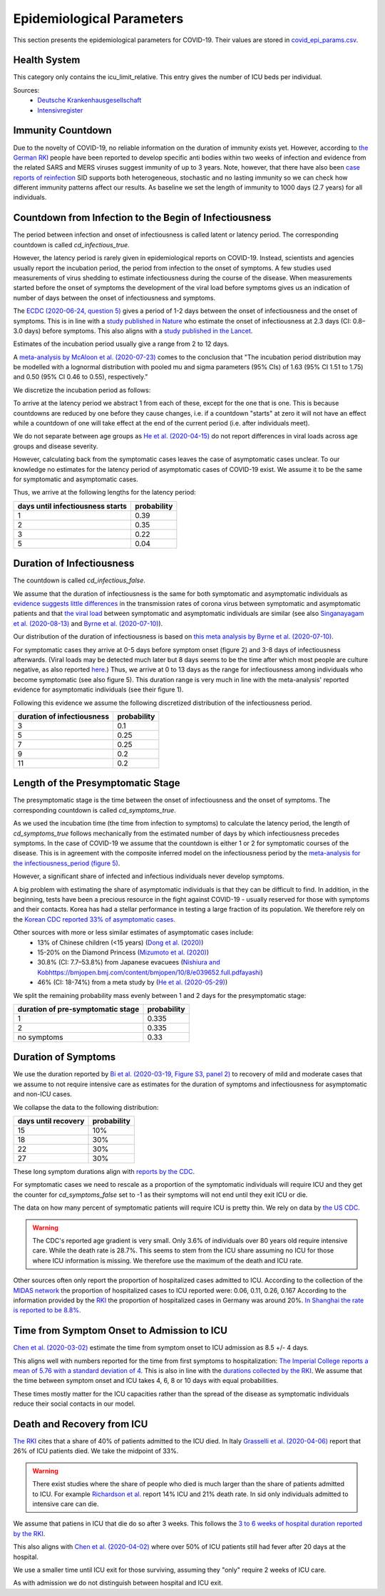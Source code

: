 .. _epi-params:

Epidemiological Parameters
==========================

This section presents the epidemiological parameters for COVID-19. Their values are
stored in `covid_epi_params.csv
<https://github.com/COVID-19-impact-lab/sid/blob/main/src/sid/covid_epi_params.csv>`_.

Health System
-------------

This category only contains the icu_limit_relative. This entry gives the number of ICU
beds per individual.

Sources:
    - `Deutsche Krankenhausgesellschaft
      <https://www.dkgev.de/dkg/coronavirus-fakten-und-infos/>`_
    - `Intensivregister <https://www.intensivregister.de/#/intensivregister>`_


Immunity Countdown
------------------

Due to the novelty of COVID-19, no reliable information on the duration of immunity
exists yet. However, according to `the German RKI <https://www.rki.de/DE/Content/InfAZ/
N/Neuartiges_Coronavirus/Steckbrief.html#doc13776792bodyText14>`_ people have been
reported to develop specific anti bodies within two weeks of infection and evidence from
the related SARS and MERS viruses suggest immunity of up to 3 years.
Note, however, that there have also been
`case reports of reinfection <https://doi.org/10.1136/bmj.m3340>`_
SID supports both heterogeneous, stochastic and no lasting immunity so we can check
how different immunity patterns affect our results.
As baseline we set the length of immunity to 1000 days (2.7 years) for all individuals.


Countdown from Infection to the Begin of Infectiousness
-------------------------------------------------------

The period between infection and onset of infectiousness is called latent or latency
period. The corresponding countdown is called `cd_infectious_true`.

However, the latency period is rarely given in epidemiological reports on COVID-19.
Instead, scientists and agencies usually report the incubation period, the period from
infection to the onset of symptoms. A few studies used measurements of virus shedding to
estimate infectiousness during the course of the disease. When measurements started
before the onset of symptoms the development of the viral load before symptoms gives us
an indication of number of days between the onset of infectiousness and symptoms.

The `ECDC (2020-06-24, question 5)
<https://www.ecdc.europa.eu/en/COVID-19/questions-answers>`_ gives a period of 1-2 days
between the onset of infectiousness and the onset of symptoms. This is in line with a
`study published in Nature <https://doi.org/10.1038/s41591-020-0869-5>`_ who estimate
the onset of infectiousness at 2.3 days (CI: 0.8–3.0 days) before symptoms. This also
aligns with a `study published in the Lancet
<https://www.thelancet.com/journals/laninf/article/PIIS1473-3099(20)30361-3/fulltext>`_.

Estimates of the incubation period usually give a range from 2 to 12 days.

A `meta-analysis by McAloon et al. (2020-07-23)
<https://bmjopen.bmj.com/content/bmjopen/10/8/e039652.full.pdf>`_ comes to the
conclusion that "The incubation period distribution may be modelled with a lognormal
distribution with pooled mu and sigma parameters (95% CIs) of 1.63 (95% CI 1.51 to 1.75)
and 0.50 (95% CI 0.46 to 0.55), respectively."

We discretize the incubation period as follows:

.. image:: ../_static/images/incubation_period.png

To arrive at the latency period we abstract 1 from each of these, except for the one
that is one. This is because countdowns are reduced by one before they cause changes,
i.e. if a countdown "starts" at zero it will not have an effect while a countdown of
one will take effect at the end of the current period (i.e. after individuals meet).

We do not separate between age groups as
`He et al. (2020-04-15) <https://doi.org/10.1038/s41591-020-0869-5>`_
do not report differences in viral loads across age groups and disease severity.

.. We follow the
.. distribution reported by `Lauer et al. (2020)
.. <https://www.acpjournals.org/doi/full/10.7326/M20-0504>`_. They report the following
.. percentiles for the incubation period:
..
.. .. csv-table::
..     :header: "percentile", "incubation period"
..
..         2.5%, 2.2
..         25.0%, 4
..         50.0%, 5.2
..         75.0%, 6.8
..         97.5%, 11.5
..
.. We interpolate these percentiles to create an empiric cdf of the incubation period:
..
.. .. image:: ../_static/images/cd_infectious_true_cdf.png
..
.. With the resulting distribution:
..
.. .. image:: ../_static/images/cd_infectious_true_full.png
..
.. For our estimates of the latency period we assume a latency period equal to the
.. incubation period minus 2 days.
..
.. These numbers also agree with estimates by
.. `Linton et al. (2020) <https://www.mdpi.com/2077-0383/9/2/538/htm>`_ and
.. `He et al. (2020-05-29) <https://onlinelibrary.wiley.com/doi/full/10.1002/jmv.26041>`_.

However, calculating back from the symptomatic cases leaves the case of asymptomatic
cases unclear. To our knowledge no estimates for the latency period of asymptomatic
cases of COVID-19 exist. We assume it to be the same for symptomatic and asymptomatic
cases.

Thus, we arrive at the following lengths for the latency period:

.. csv-table::
    :header: "days until infectiousness starts", "probability"

        1, 0.39
        2, 0.35
        3, 0.22
        5, 0.04


Duration of Infectiousness
---------------------------

The countdown is called `cd_infectious_false`.

We assume that the duration of infectiousness is the same for both symptomatic and
asymptomatic individuals as `evidence suggests little differences
<https://pubmed.ncbi.nlm.nih.gov/32442131/>`_ in the transmission rates of corona virus
between symptomatic and asymptomatic patients and that `the viral load
<https://www.nejm.org/doi/10.1056/NEJMc2001737>`_ between symptomatic and asymptomatic
individuals are similar (see also
`Singanayagam et al. (2020-08-13)
<https://doi.org/10.2807/1560-7917.ES.2020.25.32.2001483>`_ and
`Byrne et al. (2020-07-10)
<https://bmjopen.bmj.com/content/bmjopen/10/8/e039856.full.pdf>`_).

Our distribution of the duration of infectiousness is based on
`this meta analysis by Byrne et al. (2020-07-10)
<https://bmjopen.bmj.com/content/bmjopen/10/8/e039856.full.pdf>`_.

For symptomatic cases they arrive at 0-5 days before symptom onset (figure 2) and
3-8 days of infectiousness afterwards.
(Viral loads may be detected much later but 8 days seems
to be the time after which most people are culture negative, as also reported `here
<https://www.eurosurveillance.org/content/10.2807/1560-7917.ES.2020.25.32.2001483>`_.)
Thus, we arrive at 0 to 13 days as the range for infectiousness among individuals who
become symptomatic (see also figure 5).
This duration range is very much in line with the meta-analysis' reported evidence
for asymptomatic individuals (see their figure 1).

Following this evidence we assume the following discretized distribution of the
infectiousness period.

.. csv-table::
    :header: "duration of infectiousness", "probability"

        3, 0.1
        5, 0.25
        7, 0.25
        9, 0.2
        11,0.2

.. ###We follow the `OpenABM-Project (2020-09-14)
.. ###<https://github.com/BDI-pathogens/OpenABM-Covid19/blob/master/documentation/parameters/parameter_dictionary.md>`_
.. ###and their sources (Ferretti et al in prep 2020; Ferretti & Wymant et al 2020;
.. ###Xia et al 2020; He et al 2020; Cheng et al 2020) who give a mean
.. ###infectious period of 5.5 days with a standard deviation of 2.14 days.
.. ###Assuming a normal distribution we can discretize the distribution as follows:
.. ###
.. ###.. image:: ../_static/images/infectiousness_period.png
.. ###
.. ###.. csv-table::
.. ###    :header: "duration of infectiousness", "probability"
.. ###
.. ###        2, 0.12
.. ###        4, 0.29
.. ###        6, 0.47
.. ###        10, 0.12
.. ###
.. ###.. https://www.sciencedirect.com/science/article/pii/S0163445320304497:
.. ###.. - "highest viral loads from upper respiratory tract samples were observed
            at the time of symptom onset and for a few days after
            (generally within one week),
.. ###     with levels slowly decreasing over the next one to three weeks"
.. ###.. - "Seven studies measured viral load in pre-symptomatic or asymptomatic
.. ###      patients, and generally found little to no difference in viral load between
            pre-symptomatic, asymptomatic and symptomatic  patients"
.. ###.. - "median duration of virus detection from symptom onset using upper
            respiratory tract samples was 14.5 days"
.. ###.. - "No study was found that definitively measured the duration of infectivity."
.. ###
.. ###.. warning::
.. ###
.. ###    These values are at odds with two other studies: `this study
.. ###    <https://doi.org/10.2807/1560-7917.ES.2020.25.32.2001483>`_ found that
.. ###    40% of individuals were culture-positive 7 days after symptom onset.
.. ###    Given that the median incubation period is 5 days, this data would predict that
.. ###    40% of individuals are still infectious 12 days after infectiousness starts.
.. ###
.. ###    Also, `this meta-analysis <https://bmjopen.bmj.com/content/10/8/e039856>`_ reports
.. ###    an estimated mean time from symptom onset to end of infectiousness of 13.4 days
.. ###    (95%CI: 10.9-15.8) with shorter estimates for children and less severe cases.



Length of the Presymptomatic Stage
----------------------------------

The presymptomatic stage is the time between the onset of infectiousness and the
onset of symptoms. The corresponding countdown is called `cd_symptoms_true`.

As we used the incubation time (the time from infection to symptoms) to calculate the
latency period, the length of `cd_symptoms_true` follows mechanically from the estimated
number of days by which infectiousness precedes symptoms. In the case of COVID-19 we
assume that the countdown is either 1 or 2 for symptomatic courses of the disease.
This is in agreement with the composite inferred model on the infectiousness period by
the `meta-analysis for the infectiousness_period (figure 5)
<https://bmjopen.bmj.com/content/bmjopen/10/8/e039856.full.pdf>`_.

However, a significant share of infected and infectious individuals never develop
symptoms.

A big problem with estimating the share of asymptomatic individuals is that they can be
difficult to find. In addition, in the beginning, tests have been a precious resource
in the fight against COVID-19 - usually reserved for those with symptoms and their
contacts.
Korea has had a stellar performance in testing a large fraction of its population.
We therefore rely on the `Korean CDC reported 33% of asymptomatic cases
<https://www.ijidonline.com/article/S1201-9712(20)30344-1/abstract>`_.

Other sources with more or less similar estimates of asymptomatic cases include:
    - 13% of Chinese children (<15 years) (`Dong et al. (2020)
      <https://pediatrics.aappublications.org/content/145/6/e20200702>`_)
    - 15-20% on the Diamond Princess (`Mizumoto et al. (2020)
      <https://www.eurosurveillance.org/content/10.2807/
      1560-7917.ES.2020.25.10.2000180/#html_fulltext>`_)
    - 30.8% (CI: 7.7–53.8%) from Japanese evacuees (`Nishiura and Kobhttps://bmjopen.bmj.com/content/bmjopen/10/8/e039652.full.pdfayashi
      <https://www.ncbi.nlm.nih.gov/pmc/articles/PMC7270890/>`_)
    - 46% (CI: 18-74%) from a meta study by (`He et al. (2020-05-29)
      <https://onlinelibrary.wiley.com/doi/full/10.1002/jmv.26041>`_)

We split the remaining probability mass evenly between 1 and 2 days for the
presymptomatic stage:

.. csv-table::
    :header: "duration of pre-symptomatic stage", "probability"

        1,0.335
        2,0.335
        no symptoms,0.33


Duration of Symptoms
---------------------

We use the duration reported by `Bi et al. (2020-03-19, Figure
S3, panel 2)
<https://www.medrxiv.org/content/10.1101/2020.03.03.20028423v3.article-info>`_ to
recovery of mild and moderate cases that we assume to not require intensive care as
estimates for the duration of symptoms and infectiousness for asymptomatic and non-ICU
cases.

.. image:: ../_static/images/time_to_recovery.png

We collapse the data to the following distribution:

.. csv-table::
    :header: "days until recovery", "probability"

    15, 10%
    18, 30%
    22, 30%
    27, 30%

These long symptom durations align with
`reports by the CDC <https://dx.doi.org/10.15585%2Fmmwr.mm6930e1>`_.


.. symptomatic

For symptomatic cases we need to rescale as a proportion of the symptomatic individuals
will require ICU and they get the counter for `cd_symptoms_false` set to -1 as their
symptoms will not end until they exit ICU or die.

The data on how many percent of symptomatic patients will require ICU is pretty thin. We
rely on data by `the US CDC
<https://www.cdc.gov/mmwr/volumes/69/wr/mm6924e2.htm?s_cid=mm6924e2_w#T3_down>`_.

.. warning::

    The CDC's reported age gradient is very small. Only 3.6% of individuals over 80
    years old require intensive care. While the death rate is 28.7%. This seems to stem
    from the ICU share assuming no ICU for those where ICU information is missing. We
    therefore use the maximum of the death and ICU rate.

Other sources often only report the proportion of hospitalized cases admitted to ICU.
According to the collection of the `MIDAS network <https://midasnetwork.us/COVID-19/>`_
the proportion of hospitalized cases to ICU reported were: 0.06, 0.11, 0.26, 0.167
According to the information provided by the `RKI <https://www.rki.de/DE/Content/InfAZ
/N/Neuartiges_Coronavirus/Steckbrief.html#doc13776792bodyText19>`_ the proportion of
hospitalized cases in Germany was around 20%. `In Shanghai the rate is reported to be
8.8%. <https://doi.org/10.1016/j.jinf.2020.03.004>`_


Time from Symptom Onset to Admission to ICU
-------------------------------------------

`Chen et al. (2020-03-02) <https://doi.org/10.1016/j.jinf.2020.03.004>`_ estimate the
time from symptom onset to ICU admission as 8.5 +/- 4 days.

This aligns well with numbers reported for the time from first symptoms to
hospitalization: `The Imperial College reports a mean of 5.76 with a standard deviation
of 4. <https://spiral.imperial.ac.uk/bitstream/10044/1/77344/
12/2020-03-11-COVID19-Report-8.pdf>`_ This is also in line with the `durations collected
by the RKI <https://www.rki.de/DE/Content/InfAZ/N/Neuartiges_Coronavirus/
Steckbrief.html#doc13776792bodyText16>`_. We assume that the time between symptom onset
and ICU takes 4, 6, 8 or 10 days with equal probabilities.

These times mostly matter for the ICU capacities rather than the spread of the disease
as symptomatic individuals reduce their social contacts in our model.


Death and Recovery from ICU
---------------------------

`The RKI <https://www.rki.de/DE/Content/InfAZ/N/Neuartiges_Coronavirus/
Steckbrief.html#doc13776792bodyText23>`_ cites that a share of 40% of patients admitted
to the ICU died. In Italy `Grasselli et al. (2020-04-06)
<https://jamanetwork.com/journals/jama/fullarticle/2764365>`_ report that 26% of ICU
patients died. We take the midpoint of 33%.

.. warning::

    There exist studies where the share of people who died is much larger than the share
    of patients admitted to ICU. For example `Richardson et al.
    <https://jamanetwork.com/journals/jama/article-abstract/2765184>`_ report 14% ICU
    and 21% death rate. In sid only individuals admitted to intensive care can die.

We assume that patiens in ICU that die do so after 3 weeks. This follows the `3 to 6
weeks of hospital duration reported by the RKI <https://www.rki.de/DE/Content/InfAZ/N/
Neuartiges_Coronavirus/Steckbrief.html#doc13776792bodyText18>`_.

This also aligns with `Chen et al. (2020-04-02)
<https://doi.org/10.1016/j.jinf.2020.03.004>`_ where over 50% of ICU patients still had
fever after 20 days at the hospital.

We use a smaller time until ICU exit for those surviving, assuming they "only" require 2
weeks of ICU care.

As with admission we do not distinguish between hospital and ICU exit.
